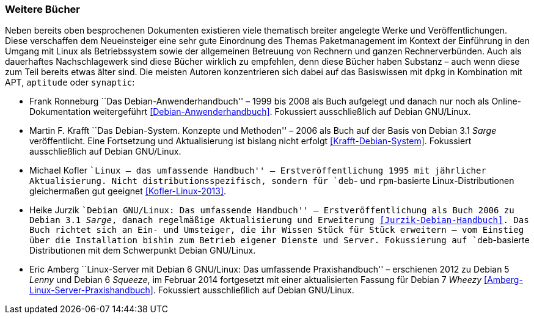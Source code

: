 // Datei: ./werkzeuge/dokumentation/weitere-buecher.adoc

// Baustelle: Fertig

[[weitere-buecher]]

=== Weitere Bücher ===

// Stichworte für den Index
(((APT)))
(((aptitude)))
(((dpkg)))
(((synaptic)))
Neben bereits oben besprochenen Dokumenten existieren viele thematisch
breiter angelegte Werke und Veröffentlichungen. Diese verschaffen dem
Neueinsteiger eine sehr gute Einordnung des Themas Paketmanagement im
Kontext der Einführung in den Umgang mit Linux als Betriebssystem sowie
der allgemeinen Betreuung von Rechnern und ganzen Rechnerverbünden. Auch
als dauerhaftes Nachschlagewerk sind diese Bücher wirklich zu empfehlen,
denn diese Bücher haben Substanz – auch wenn diese zum Teil bereits etwas
älter sind. Die meisten Autoren konzentrieren sich dabei auf das Basiswissen
mit `dpkg` in Kombination mit APT, `aptitude` oder `synaptic`:

* Frank Ronneburg ``Das Debian-Anwenderhandbuch'' – 1999 bis 2008 als
Buch aufgelegt und danach nur noch als Online-Dokumentation weitergeführt
<<Debian-Anwenderhandbuch>>. Fokussiert ausschließlich auf Debian
GNU/Linux.

* Martin F. Krafft ``Das Debian-System. Konzepte und Methoden'' – 2006
als Buch auf der Basis von Debian 3.1 _Sarge_ veröffentlicht. Eine
Fortsetzung und Aktualisierung ist bislang nicht erfolgt
<<Krafft-Debian-System>>. Fokussiert ausschließlich auf Debian
GNU/Linux.

// Stichworte für den Index
(((RPM, Dokumentation)))

* Michael Kofler ``Linux – das umfassende Handbuch'' –
Erstveröffentlichung 1995 mit jährlicher Aktualisierung. Nicht
distributionsspezifisch, sondern für `deb`- und `rpm`-basierte
Linux-Distributionen gleichermaßen gut geeignet <<Kofler-Linux-2013>>.

* Heike Jurzik ``Debian GNU/Linux: Das umfassende Handbuch'' –
Erstveröffentlichung als Buch 2006 zu Debian 3.1 _Sarge_, danach
regelmäßige Aktualisierung und Erweiterung <<Jurzik-Debian-Handbuch>>.
Das Buch richtet sich an Ein- und Umsteiger, die ihr Wissen Stück für
Stück erweitern – vom Einstieg über die Installation bishin zum Betrieb
eigener Dienste und Server. Fokussierung auf `deb`-basierte
Distributionen mit dem Schwerpunkt Debian GNU/Linux.

* Eric Amberg ``Linux-Server mit Debian 6 GNU/Linux: Das umfassende
Praxishandbuch'' – erschienen 2012 zu Debian 5 _Lenny_ und Debian 6
_Squeeze_, im Februar 2014 fortgesetzt mit einer aktualisierten Fassung
für Debian 7 _Wheezy_ <<Amberg-Linux-Server-Praxishandbuch>>. Fokussiert
ausschließlich auf Debian GNU/Linux.

// Datei (Ende): ./werkzeuge/dokumentation/weitere-buecher.adoc
